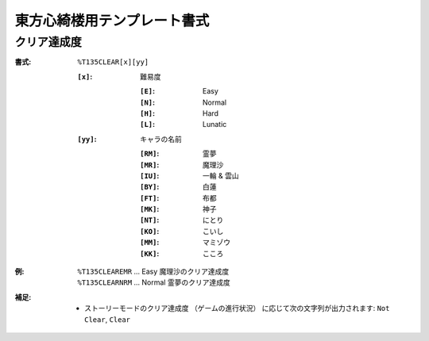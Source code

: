 .. _Th135Formats:

東方心綺楼用テンプレート書式
============================

.. _T135CLEAR:

クリア達成度
------------

:書式: ``%T135CLEAR[x][yy]``

    :``[x]``: 難易度

        :``[E]``: Easy
        :``[N]``: Normal
        :``[H]``: Hard
        :``[L]``: Lunatic

    :``[yy]``: キャラの名前

        :``[RM]``: 霊夢
        :``[MR]``: 魔理沙
        :``[IU]``: 一輪 & 雲山
        :``[BY]``: 白蓮
        :``[FT]``: 布都
        :``[MK]``: 神子
        :``[NT]``: にとり
        :``[KO]``: こいし
        :``[MM]``: マミゾウ
        :``[KK]``: こころ

:例:
    | ``%T135CLEAREMR`` ... Easy 魔理沙のクリア達成度
    | ``%T135CLEARNRM`` ... Normal 霊夢のクリア達成度

:補足:
    - ストーリーモードのクリア達成度 （ゲームの進行状況）
      に応じて次の文字列が出力されます: ``Not Clear``, ``Clear``
